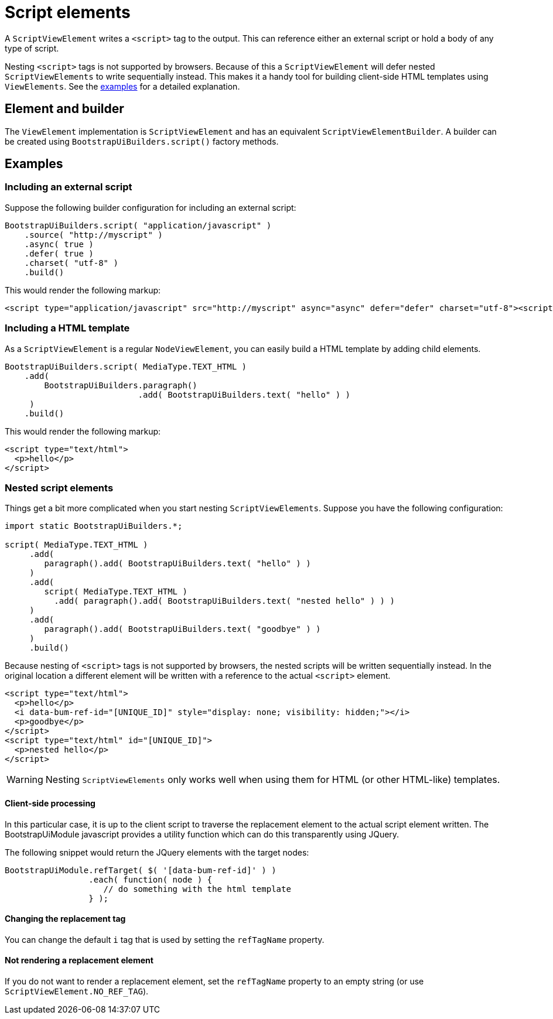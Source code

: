 = Script elements

A `ScriptViewElement` writes a `<script>` tag to the output.
This can reference either an external script or hold a body of any type of script.

Nesting `<script>` tags is not supported by browsers.
Because of this a `ScriptViewElement` will defer nested `ScriptViewElements` to write sequentially instead.
This makes it a handy tool for building client-side HTML templates using `ViewElements`.
See the <<html-template,examples>> for a detailed explanation.

== Element and builder
The `ViewElement` implementation is `ScriptViewElement` and has an equivalent `ScriptViewElementBuilder`.
A builder can be created using `BootstrapUiBuilders.script()` factory methods.

== Examples

=== Including an external script

Suppose the following builder configuration for including an external script:

[source,java]
----
BootstrapUiBuilders.script( "application/javascript" )
    .source( "http://myscript" )
    .async( true )
    .defer( true )
    .charset( "utf-8" )
    .build()
----

This would render the following markup:

[source,html]
----
<script type="application/javascript" src="http://myscript" async="async" defer="defer" charset="utf-8"><script>
----

[html-template]
=== Including a HTML template

As a `ScriptViewElement` is a regular `NodeViewElement`, you can easily build a HTML template by adding child elements.
[source,java]
----
BootstrapUiBuilders.script( MediaType.TEXT_HTML )
    .add(
        BootstrapUiBuilders.paragraph()
                           .add( BootstrapUiBuilders.text( "hello" ) )
     )
    .build()
----

This would render the following markup:

[source,html]
----
<script type="text/html">
  <p>hello</p>
</script>
----

[nested-elements]
=== Nested script elements

Things get a bit more complicated when you start nesting `ScriptViewElements`.
Suppose you have the following configuration:

[source,java]
----
import static BootstrapUiBuilders.*;

script( MediaType.TEXT_HTML )
     .add(
        paragraph().add( BootstrapUiBuilders.text( "hello" ) )
     )
     .add(
        script( MediaType.TEXT_HTML )
          .add( paragraph().add( BootstrapUiBuilders.text( "nested hello" ) ) )
     )
     .add(
        paragraph().add( BootstrapUiBuilders.text( "goodbye" ) )
     )
     .build()
----

Because nesting of `<script>` tags is not supported by browsers, the nested scripts will be written sequentially instead.
In the original location a different element will be written with a reference to the actual `<script>` element.

[source,html]
----
<script type="text/html">
  <p>hello</p>
  <i data-bum-ref-id="[UNIQUE_ID]" style="display: none; visibility: hidden;"></i>
  <p>goodbye</p>
</script>
<script type="text/html" id="[UNIQUE_ID]">
  <p>nested hello</p>
</script>
----

WARNING: Nesting `ScriptViewElements` only works well when using them for HTML (or other HTML-like) templates.

==== Client-side processing
In this particular case, it is up to the client script to traverse the replacement element to the actual script element written.
The BootstrapUiModule javascript provides a utility function which can do this transparently using JQuery.

The following snippet would return the JQuery elements with the target nodes:

[source,javascript]
----
BootstrapUiModule.refTarget( $( '[data-bum-ref-id]' ) )
                 .each( function( node ) {
                    // do something with the html template
                 } );
----


==== Changing the replacement tag
You can change the default `i` tag that is used by setting the `refTagName` property.

==== Not rendering a replacement element
If you do not want to render a replacement element, set the `refTagName` property to an empty string (or use `ScriptViewElement.NO_REF_TAG`).



